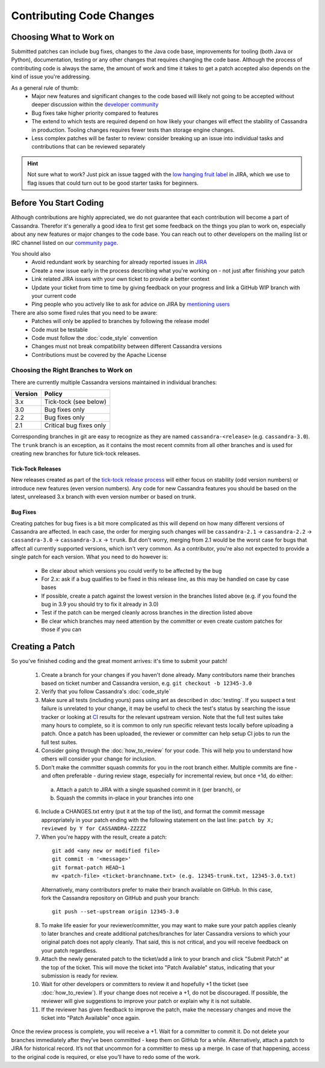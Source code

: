.. Licensed to the Apache Software Foundation (ASF) under one
.. or more contributor license agreements.  See the NOTICE file
.. distributed with this work for additional information
.. regarding copyright ownership.  The ASF licenses this file
.. to you under the Apache License, Version 2.0 (the
.. "License"); you may not use this file except in compliance
.. with the License.  You may obtain a copy of the License at
..
..     http://www.apache.org/licenses/LICENSE-2.0
..
.. Unless required by applicable law or agreed to in writing, software
.. distributed under the License is distributed on an "AS IS" BASIS,
.. WITHOUT WARRANTIES OR CONDITIONS OF ANY KIND, either express or implied.
.. See the License for the specific language governing permissions and
.. limitations under the License.

.. highlight:: none
.. _patches:

Contributing Code Changes
*************************

Choosing What to Work on
========================

Submitted patches can include bug fixes, changes to the Java code base, improvements for tooling (both Java or Python), documentation, testing or any other changes that requires changing the code base. Although the process of contributing code is always the same, the amount of work and time it takes to get a patch accepted also depends on the kind of issue you're addressing.

As a general rule of thumb:
 * Major new features and significant changes to the code based will likely not going to be accepted without deeper discussion within the `developer community <http://cassandra.apache.org/community/>`_
 * Bug fixes take higher priority compared to features
 * The extend to which tests are required depend on how likely your changes will effect the stability of Cassandra in production. Tooling changes requires fewer tests than storage engine changes.
 * Less complex patches will be faster to review: consider breaking up an issue into individual tasks and contributions that can be reviewed separately

.. hint::

   Not sure what to work? Just pick an issue tagged with the `low hanging fruit label <https://issues.apache.org/jira/secure/IssueNavigator.jspa?reset=true&jqlQuery=project+=+12310865+AND+labels+=+lhf+AND+status+!=+resolved>`_ in JIRA, which we use to flag issues that could turn out to be good starter tasks for beginners.

Before You Start Coding
=======================

Although contributions are highly appreciated, we do not guarantee that each contribution will become a part of Cassandra. Therefor it's generally a good idea to first get some feedback on the things you plan to work on, especially about any new features or major changes to the code base. You can reach out to other developers on the mailing list or IRC channel listed on our `community page <http://cassandra.apache.org/community/>`_.

You should also
 * Avoid redundant work by searching for already reported issues in `JIRA <https://issues.apache.org/jira/browse/CASSANDRA>`_
 * Create a new issue early in the process describing what you're working on - not just after finishing your patch
 * Link related JIRA issues with your own ticket to provide a better context
 * Update your ticket from time to time by giving feedback on your progress and link a GitHub WIP branch with your current code
 * Ping people who you actively like to ask for advice on JIRA by `mentioning users <https://confluence.atlassian.com/conf54/confluence-user-s-guide/sharing-content/using-mentions>`_

There are also some fixed rules that you need to be aware:
 * Patches will only be applied to branches by following the release model
 * Code must be testable
 * Code must follow the :doc:`code_style` convention
 * Changes must not break compatibility between different Cassandra versions
 * Contributions must be covered by the Apache License

Choosing the Right Branches to Work on
~~~~~~~~~~~~~~~~~~~~~~~~~~~~~~~~~~~~~~

There are currently multiple Cassandra versions maintained in individual branches:

======= ======
Version Policy
======= ======
3.x     Tick-tock (see below)
3.0     Bug fixes only
2.2     Bug fixes only
2.1     Critical bug fixes only
======= ======

Corresponding branches in git are easy to recognize as they are named ``cassandra-<release>`` (e.g. ``cassandra-3.0``). The ``trunk`` branch is an exception, as it contains the most recent commits from all other branches and is used for creating new branches for future tick-tock releases.

Tick-Tock Releases
""""""""""""""""""

New releases created as part of the `tick-tock release process <http://www.planetcassandra.org/blog/cassandra-2-2-3-0-and-beyond/>`_ will either focus on stability (odd version numbers) or introduce new features (even version numbers). Any code for new Cassandra features you should be based on the latest, unreleased 3.x branch with even version number or based on trunk.

Bug Fixes
"""""""""

Creating patches for bug fixes is a bit more complicated as this will depend on how many different versions of Cassandra are affected. In each case, the order for merging such changes will be ``cassandra-2.1`` -> ``cassandra-2.2`` -> ``cassandra-3.0`` -> ``cassandra-3.x`` -> ``trunk``. But don't worry, merging from 2.1 would be the worst case for bugs that affect all currently supported versions, which isn't very common. As a contributor, you're also not expected to provide a single patch for each version. What you need to do however is:

 * Be clear about which versions you could verify to be affected by the bug
 * For 2.x: ask if a bug qualifies to be fixed in this release line, as this may be handled on case by case bases
 * If possible, create a patch against the lowest version in the branches listed above (e.g. if you found the bug in 3.9 you should try to fix it already in 3.0)
 * Test if the patch can be merged cleanly across branches in the direction listed above
 * Be clear which branches may need attention by the committer or even create custom patches for those if you can

Creating a Patch
================

So you've finished coding and the great moment arrives: it's time to submit your patch!

 1. Create a branch for your changes if you haven't done already. Many contributors name their branches based on ticket number and Cassandra version, e.g. ``git checkout -b 12345-3.0``
 2. Verify that you follow Cassandra's :doc:`code_style`
 3. Make sure all tests (including yours) pass using ant as described in :doc:`testing`. If you suspect a test failure is unrelated to your change, it may be useful to check the test's status by searching the issue tracker or looking at `CI <https://builds.apache.org/>`_ results for the relevant upstream version.  Note that the full test suites take many hours to complete, so it is common to only run specific relevant tests locally before uploading a patch.  Once a patch has been uploaded, the reviewer or committer can help setup CI jobs to run the full test suites.
 4. Consider going through the :doc:`how_to_review` for your code. This will help you to understand how others will consider your change for inclusion.
 5. Don’t make the committer squash commits for you in the root branch either. Multiple commits are fine - and often preferable - during review stage, especially for incremental review, but once +1d, do either:

   a. Attach a patch to JIRA with a single squashed commit in it (per branch), or
   b. Squash the commits in-place in your branches into one

 6. Include a CHANGES.txt entry (put it at the top of the list), and format the commit message appropriately in your patch ending with the following statement on the last line: ``patch by X; reviewed by Y for CASSANDRA-ZZZZZ``
 7. When you're happy with the result, create a patch:

   ::

      git add <any new or modified file>
      git commit -m '<message>'
      git format-patch HEAD~1
      mv <patch-file> <ticket-branchname.txt> (e.g. 12345-trunk.txt, 12345-3.0.txt)

   Alternatively, many contributors prefer to make their branch available on GitHub. In this case, fork the Cassandra repository on GitHub and push your branch:

   ::

      git push --set-upstream origin 12345-3.0

 8. To make life easier for your reviewer/committer, you may want to make sure your patch applies cleanly to later branches and create additional patches/branches for later Cassandra versions to which your original patch does not apply cleanly. That said, this is not critical, and you will receive feedback on your patch regardless.
 9. Attach the newly generated patch to the ticket/add a link to your branch and click "Submit Patch" at the top of the ticket. This will move the ticket into "Patch Available" status, indicating that your submission is ready for review.
 10. Wait for other developers or committers to review it and hopefully +1 the ticket (see :doc:`how_to_review`). If your change does not receive a +1, do not be discouraged. If possible, the reviewer will give suggestions to improve your patch or explain why it is not suitable.
 11. If the reviewer has given feedback to improve the patch, make the necessary changes and move the ticket into "Patch Available" once again.

Once the review process is complete, you will receive a +1. Wait for a committer to commit it. Do not delete your branches immediately after they’ve been committed - keep them on GitHub for a while. Alternatively, attach a patch to JIRA for historical record. It’s not that uncommon for a committer to mess up a merge. In case of that happening, access to the original code is required, or else you’ll have to redo some of the work.


